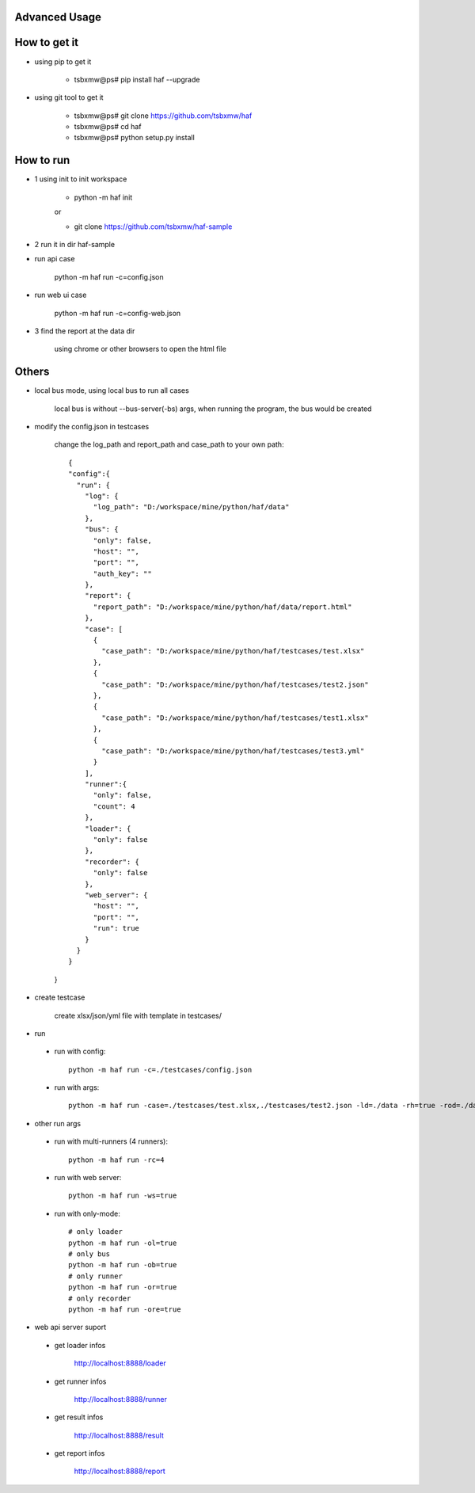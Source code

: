 .. _advanced:

Advanced Usage
==============

.. image:: https://travis-ci.org/hautof/haf.svg?branch=master
    :target: https://travis-ci.org/hautof/haf

.. image:: https://raw.githubusercontent.com/tsbxmw/haf/master/docs/show/all.gif



How to get it
==============

- using pip to get it

    - tsbxmw@ps# pip install haf --upgrade

- using git tool to get it

    - tsbxmw@ps# git clone https://github.com/tsbxmw/haf
    - tsbxmw@ps# cd haf
    - tsbxmw@ps# python setup.py install

How to run
==============

- 1 using init to init workspace

    - python -m haf init

    or 

    - git clone https://github.com/tsbxmw/haf-sample


- 2 run it in dir haf-sample

+ run api case

    python -m haf run -c=config.json


+ run web ui case

    python -m haf run -c=config-web.json

+ 3 find the report at the data dir

    using chrome or other browsers to open the html file


Others
==============

- local bus mode, using local bus to run all cases

    local bus is without --bus-server(-bs) args, when running the program, the bus would be created

- modify the config.json in testcases

    change the log_path and report_path and case_path to your own path::

      {
      "config":{
        "run": {
          "log": {
            "log_path": "D:/workspace/mine/python/haf/data"
          },
          "bus": {
            "only": false,
            "host": "",
            "port": "",
            "auth_key": ""
          },
          "report": {
            "report_path": "D:/workspace/mine/python/haf/data/report.html"
          },
          "case": [
            {
              "case_path": "D:/workspace/mine/python/haf/testcases/test.xlsx"
            },
            {
              "case_path": "D:/workspace/mine/python/haf/testcases/test2.json"
            },
            {
              "case_path": "D:/workspace/mine/python/haf/testcases/test1.xlsx"
            },
            {
              "case_path": "D:/workspace/mine/python/haf/testcases/test3.yml"
            }
          ],
          "runner":{
            "only": false,
            "count": 4
          },
          "loader": {
            "only": false
          },
          "recorder": {
            "only": false
          },
          "web_server": {
            "host": "",
            "port": "",
            "run": true
          }
        }
      }

    }

- create testcase

    create xlsx/json/yml file with template in testcases/

- run

 + run with config::

    python -m haf run -c=./testcases/config.json

 + run with args::

     python -m haf run -case=./testcases/test.xlsx,./testcases/test2.json -ld=./data -rh=true -rod=./data/report.html


- other run args

 + run with multi-runners (4 runners)::

    python -m haf run -rc=4

 + run with web server::

    python -m haf run -ws=true

 + run with only-mode::

    # only loader
    python -m haf run -ol=true
    # only bus
    python -m haf run -ob=true
    # only runner
    python -m haf run -or=true
    # only recorder
    python -m haf run -ore=true

- web api server suport

 + get loader infos

    http://localhost:8888/loader

 + get runner infos

    http://localhost:8888/runner

 + get result infos

    http://localhost:8888/result

 + get report infos

    http://localhost:8888/report



.. image:: https://raw.githubusercontent.com/tsbxmw/haf/master/docs/show/report.gif

